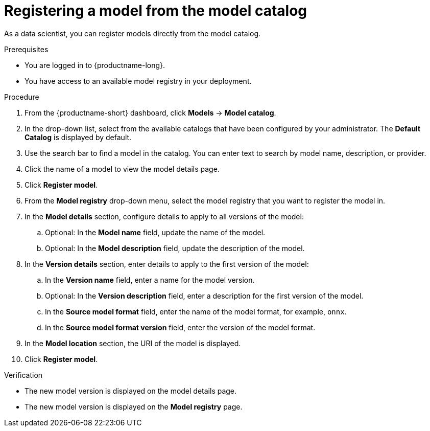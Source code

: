 :_module-type: PROCEDURE

[id='registering-a-model-from-the-model-catalog_{context}']
= Registering a model from the model catalog

[role='_abstract']
As a data scientist, you can register models directly from the model catalog.

.Prerequisites
* You are logged in to {productname-long}.
* You have access to an available model registry in your deployment.

.Procedure
. From the {productname-short} dashboard, click *Models* -> *Model catalog*.
. In the drop-down list, select from the available catalogs that have been configured by your administrator. The *Default Catalog* is displayed by default. 
. Use the search bar to find a model in the catalog. You can enter text to search by model name, description, or provider.
. Click the name of a model to view the model details page.
. Click *Register model*.
. From the *Model registry* drop-down menu, select the model registry that you want to register the model in.
. In the *Model details* section, configure details to apply to all versions of the model:
.. Optional: In the **Model name** field, update the name of the model. 
.. Optional: In the **Model description** field, update the description of the model.
. In the *Version details* section, enter details to apply to the first version of the model:
.. In the *Version name* field, enter a name for the model version.
.. Optional: In the *Version description* field, enter a description for the first version of the model.
.. In the *Source model format* field, enter the name of the model format, for example, `onnx`.
.. In the *Source model format version* field, enter the version of the model format.
. In the *Model location* section, the URI of the model is displayed.
. Click *Register model*.

.Verification
* The new model version is displayed on the model details page.
* The new model version is displayed on the *Model registry* page.

// [role="_additional-resources"]
// .Additional resources
// * TODO or delete

